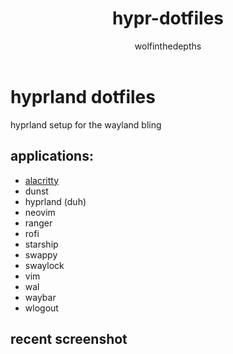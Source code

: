 #+title: hypr-dotfiles
#+author: wolfinthedepths

* hyprland dotfiles

hyprland setup for the wayland bling

** applications:
- [[https://github.com/alacritty/alacritty][alacritty]]
- dunst
- hyprland (duh)
- neovim
- ranger
- rofi
- starship
- swappy
- swaylock
- vim
- wal
- waybar
- wlogout

** recent screenshot

[[./screenshots/screenshot.png]]
